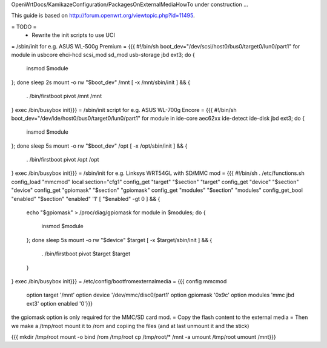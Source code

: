 OpenWrtDocs/KamikazeConfiguration/PackagesOnExternalMediaHowTo under construction ...

This guide is based on http://forum.openwrt.org/viewtopic.php?id=11495.

= TODO =
 * Rewrite the init scripts to use UCI
= /sbin/init for e.g. ASUS WL-500g Premium =
{{{
#!/bin/sh
boot_dev="/dev/scsi/host0/bus0/target0/lun0/part1"
for module in usbcore ehci-hcd scsi_mod sd_mod usb-storage jbd ext3; do {
        insmod $module
}; done
sleep 2s
mount -o rw "$boot_dev" /mnt
[ -x /mnt/sbin/init ] && {
        . /bin/firstboot
        pivot /mnt /mnt
}
exec /bin/busybox init}}}
= /sbin/init script for e.g. ASUS WL-700g Encore =
{{{
#!/bin/sh
boot_dev="/dev/ide/host0/bus0/target0/lun0/part1"
for module in ide-core aec62xx ide-detect ide-disk jbd ext3; do {
        insmod $module
}; done
sleep 5s
mount -o rw "$boot_dev" /opt
[ -x /opt/sbin/init ] && {
        . /bin/firstboot
        pivot /opt /opt
}
exec /bin/busybox init}}}
= /sbin/init for e.g. Linksys WRT54GL with SD/MMC mod =
{{{
#!/bin/sh
. /etc/functions.sh
config_load "mmcmod"
local section="cfg1"
config_get      "target"   "$section" "target"
config_get      "device"   "$section" "device"
config_get      "gpiomask" "$section" "gpiomask"
config_get      "modules"  "$section" "modules"
config_get_bool "enabled"  "$section" "enabled" '1'
[ "$enabled" -gt 0 ] && {
        echo "$gpiomask" > /proc/diag/gpiomask
        for module in $modules; do {
                insmod $module
        }; done
        sleep 5s
        mount -o rw "$device" $target
        [ -x $target/sbin/init ] && {
                . /bin/firstboot
                pivot $target $target
        }
}
exec /bin/busybox init}}}
= /etc/config/bootfromexternalmedia =
{{{
config mmcmod
        option target   '/mnt'
        option device   '/dev/mmc/disc0/part1'
        option gpiomask '0x9c'
        option modules  'mmc jbd ext3'
        option enabled  '0'}}}
the gpiomask option is only required for the MMC/SD card mod.
= Copy the flash content to the external media =
Then we make a /tmp/root mount it to /rom and copiing the files (and at last unmount it and the stick)

{{{
mkdir /tmp/root
mount -o bind /rom /tmp/root
cp /tmp/root/* /mnt -a
umount /tmp/root
umount /mnt}}}
